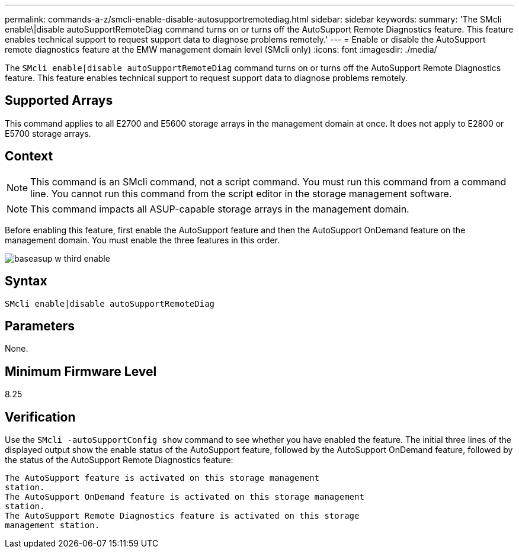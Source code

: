 ---
permalink: commands-a-z/smcli-enable-disable-autosupportremotediag.html
sidebar: sidebar
keywords: 
summary: 'The SMcli enable\|disable autoSupportRemoteDiag command turns on or turns off the AutoSupport Remote Diagnostics feature. This feature enables technical support to request support data to diagnose problems remotely.'
---
= Enable or disable the AutoSupport remote diagnostics feature at the EMW management domain level (SMcli only)
:icons: font
:imagesdir: ./media/

[.lead]
The `SMcli enable|disable autoSupportRemoteDiag` command turns on or turns off the AutoSupport Remote Diagnostics feature. This feature enables technical support to request support data to diagnose problems remotely.

== Supported Arrays

This command applies to all E2700 and E5600 storage arrays in the management domain at once. It does not apply to E2800 or E5700 storage arrays.

== Context

[NOTE]
====
This command is an SMcli command, not a script command. You must run this command from a command line. You cannot run this command from the script editor in the storage management software.
====

[NOTE]
====
This command impacts all ASUP-capable storage arrays in the management domain.
====

Before enabling this feature, first enable the AutoSupport feature and then the AutoSupport OnDemand feature on the management domain. You must enable the three features in this order.

image::../media/baseasup_w_third_enable.gif[]

== Syntax

----
SMcli enable|disable autoSupportRemoteDiag
----

== Parameters

None.

== Minimum Firmware Level

8.25

== Verification

Use the `SMcli -autoSupportConfig show` command to see whether you have enabled the feature. The initial three lines of the displayed output show the enable status of the AutoSupport feature, followed by the AutoSupport OnDemand feature, followed by the status of the AutoSupport Remote Diagnostics feature:

----
The AutoSupport feature is activated on this storage management
station.
The AutoSupport OnDemand feature is activated on this storage management
station.
The AutoSupport Remote Diagnostics feature is activated on this storage
management station.
----
